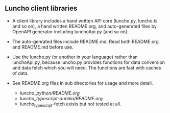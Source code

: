 ** Luncho client libraries

- A client library includes a hand written API core (luncho.py, luncho.ts and so on), a hand written
  README.org, and auto-generated files by OpenAPI generator including lunchoApi.py (and so on).
- The auto-genrated files include README.md. Read both README.org and README.md before use.

- Use the luncho.py (or another in your language) rather than lunchoApi.py, because luncho.py
  provides functions for data conversion and data fetch which you will need. The functions are fast
  with caches of data.

- See README.org files in sub directories for usage and more detail.
  - [[luncho_python/README.org]]
  - [[luncho_typescript-aurelia/README.org]]
  - luncho_typescript-fetch exists but not tested at all.
